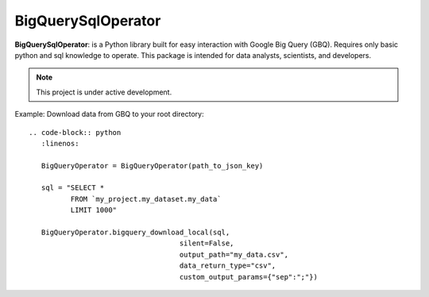 BigQuerySqlOperator
=======

**BigQuerySqlOperator**: is a Python library built for easy interaction with Google Big Query (GBQ). Requires only
basic python and sql knowledge to operate. This package is intended for data analysts, scientists, and developers.

.. note::

   This project is under active development.

Example: Download data from GBQ to your root directory::

 .. code-block:: python
    :linenos:

    BigQueryOperator = BigQueryOperator(path_to_json_key)

    sql = "SELECT *
           FROM `my_project.my_dataset.my_data`
           LIMIT 1000"

    BigQueryOperator.bigquery_download_local(sql,
                                     silent=False,
                                     output_path="my_data.csv",
                                     data_return_type="csv",
                                     custom_output_params={"sep":";"})
